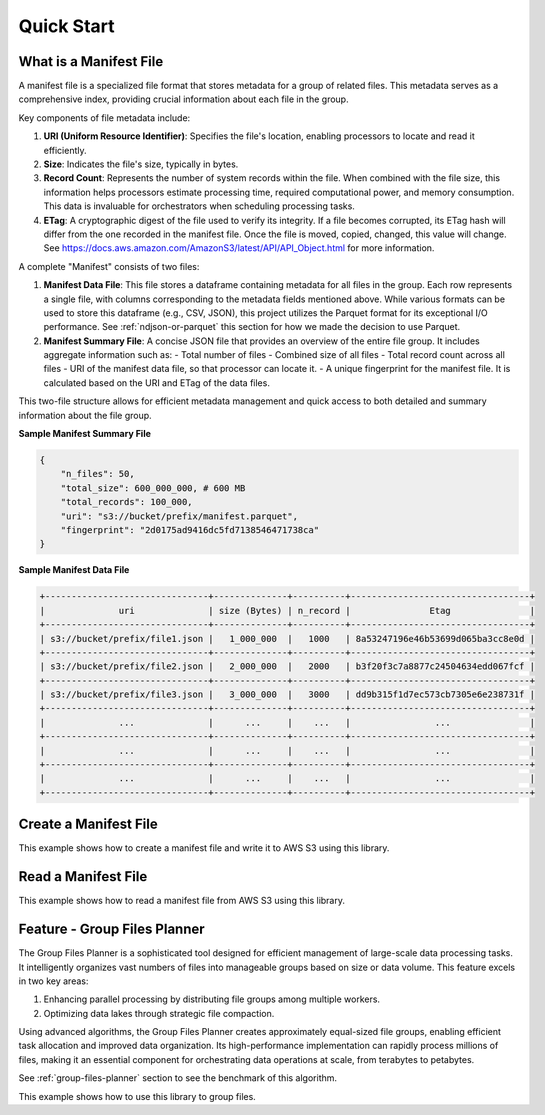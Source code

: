Quick Start
==============================================================================


What is a Manifest File
------------------------------------------------------------------------------
A manifest file is a specialized file format that stores metadata for a group of related files. This metadata serves as a comprehensive index, providing crucial information about each file in the group.

Key components of file metadata include:

1. **URI (Uniform Resource Identifier)**: Specifies the file's location, enabling processors to locate and read it efficiently.
2. **Size**: Indicates the file's size, typically in bytes.
3. **Record Count**: Represents the number of system records within the file. When combined with the file size, this information helps processors estimate processing time, required computational power, and memory consumption. This data is invaluable for orchestrators when scheduling processing tasks.
4. **ETag**: A cryptographic digest of the file used to verify its integrity. If a file becomes corrupted, its ETag hash will differ from the one recorded in the manifest file. Once the file is moved, copied, changed, this value will change. See https://docs.aws.amazon.com/AmazonS3/latest/API/API_Object.html for more information.

A complete "Manifest" consists of two files:

1. **Manifest Data File**: This file stores a dataframe containing metadata for all files in the group. Each row represents a single file, with columns corresponding to the metadata fields mentioned above. While various formats can be used to store this dataframe (e.g., CSV, JSON), this project utilizes the Parquet format for its exceptional I/O performance. See :ref:`ndjson-or-parquet` this section for how we made the decision to use Parquet.
2. **Manifest Summary File**: A concise JSON file that provides an overview of the entire file group. It includes aggregate information such as:
   - Total number of files
   - Combined size of all files
   - Total record count across all files
   - URI of the manifest data file, so that processor can locate it.
   - A unique fingerprint for the manifest file. It is calculated based on the URI and ETag of the data files.

This two-file structure allows for efficient metadata management and quick access to both detailed and summary information about the file group.

**Sample Manifest Summary File**

.. code-block:: python

    {
        "n_files": 50,
        "total_size": 600_000_000, # 600 MB
        "total_records": 100_000,
        "uri": "s3://bucket/prefix/manifest.parquet",
        "fingerprint": "2d0175ad9416dc5fd7138546471738ca"
    }

**Sample Manifest Data File**

.. code-block::


    +-------------------------------+--------------+----------+----------------------------------+
    |              uri              | size (Bytes) | n_record |               Etag               |
    +-------------------------------+--------------+----------+----------------------------------+
    | s3://bucket/prefix/file1.json |   1_000_000  |   1000   | 8a53247196e46b53699d065ba3cc8e0d |
    +-------------------------------+--------------+----------+----------------------------------+
    | s3://bucket/prefix/file2.json |   2_000_000  |   2000   | b3f20f3c7a8877c24504634edd067fcf |
    +-------------------------------+--------------+----------+----------------------------------+
    | s3://bucket/prefix/file3.json |   3_000_000  |   3000   | dd9b315f1d7ec573cb7305e6e238731f |
    +-------------------------------+--------------+----------+----------------------------------+
    |              ...              |      ...     |    ...   |                ...               |
    +-------------------------------+--------------+----------+----------------------------------+
    |              ...              |      ...     |    ...   |                ...               |
    +-------------------------------+--------------+----------+----------------------------------+
    |              ...              |      ...     |    ...   |                ...               |
    +-------------------------------+--------------+----------+----------------------------------+


Create a Manifest File
------------------------------------------------------------------------------
This example shows how to create a manifest file and write it to AWS S3 using this library.

.. dropdown:: example.py

    .. literalinclude:: ../../../tests/test_manifest.py
       :language: python
       :start-at: start1
       :end-at: end1
       :linenos:


Read a Manifest File
------------------------------------------------------------------------------
This example shows how to read a manifest file from AWS S3 using this library.

.. dropdown:: example.py

    .. literalinclude:: ../../../tests/test_manifest.py
       :language: python
       :start-at: start2
       :end-at: end2
       :linenos:


Feature - Group Files Planner
------------------------------------------------------------------------------
The Group Files Planner is a sophisticated tool designed for efficient management of large-scale data processing tasks. It intelligently organizes vast numbers of files into manageable groups based on size or data volume. This feature excels in two key areas:

1. Enhancing parallel processing by distributing file groups among multiple workers.
2. Optimizing data lakes through strategic file compaction.

Using advanced algorithms, the Group Files Planner creates approximately equal-sized file groups, enabling efficient task allocation and improved data organization. Its high-performance implementation can rapidly process millions of files, making it an essential component for orchestrating data operations at scale, from terabytes to petabytes.

See :ref:`group-files-planner` section to see the benchmark of this algorithm.

This example shows how to use this library to group files.

.. dropdown:: example.py

    .. literalinclude:: ../../../tests/test_manifest.py
       :language: python
       :start-at: start3
       :end-at: end3
       :linenos:
